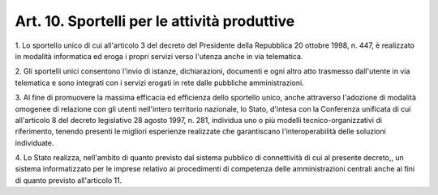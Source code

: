 .. _art10:

Art. 10. Sportelli per le attività produttive
^^^^^^^^^^^^^^^^^^^^^^^^^^^^^^^^^^^^^^^^^^^^^



1\. Lo sportello unico di cui all'articolo 3 del decreto del Presidente della Repubblica 20 ottobre 1998, n. 447, è realizzato in modalità informatica ed eroga i propri servizi verso l'utenza anche in via telematica.

2\. Gli sportelli unici consentono l'invio di istanze, dichiarazioni, documenti e ogni altro atto trasmesso dall'utente in via telematica e sono integrati con i servizi erogati in rete dalle pubbliche amministrazioni.

3\. Al fine di promuovere la massima efficacia ed efficienza dello sportello unico, anche attraverso l'adozione di modalità omogenee di relazione con gli utenti nell'intero territorio nazionale, lo Stato, d'intesa con la Conferenza unificata di cui all'articolo 8 del decreto legislativo 28 agosto 1997, n. 281, individua uno o più modelli tecnico-organizzativi di riferimento, tenendo presenti le migliori esperienze realizzate che garantiscano l'interoperabilità delle soluzioni individuate.

4\. Lo Stato realizza, nell'ambito di quanto previsto dal sistema pubblico di connettività di cui al presente decreto,, un sistema informatizzato per le imprese relativo ai procedimenti di competenza delle amministrazioni centrali anche ai fini di quanto previsto all'articolo 11.
